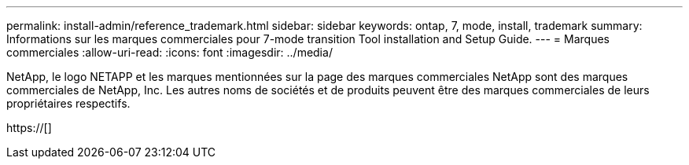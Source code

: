 ---
permalink: install-admin/reference_trademark.html 
sidebar: sidebar 
keywords: ontap, 7, mode, install, trademark 
summary: Informations sur les marques commerciales pour 7-mode transition Tool installation and Setup Guide. 
---
= Marques commerciales
:allow-uri-read: 
:icons: font
:imagesdir: ../media/


NetApp, le logo NETAPP et les marques mentionnées sur la page des marques commerciales NetApp sont des marques commerciales de NetApp, Inc. Les autres noms de sociétés et de produits peuvent être des marques commerciales de leurs propriétaires respectifs.

https://[]
